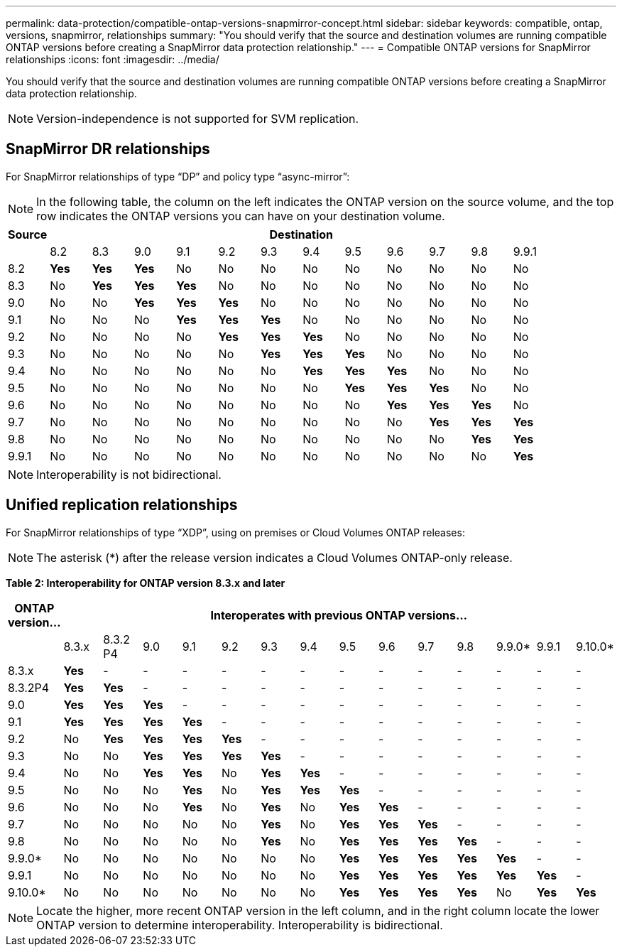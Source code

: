 ---
permalink: data-protection/compatible-ontap-versions-snapmirror-concept.html
sidebar: sidebar
keywords: compatible, ontap, versions, snapmirror, relationships
summary: "You should verify that the source and destination volumes are running compatible ONTAP versions before creating a SnapMirror data protection relationship."
---
= Compatible ONTAP versions for SnapMirror relationships
:icons: font
:imagesdir: ../media/

[.lead]
You should verify that the source and destination volumes are running compatible ONTAP versions before creating a SnapMirror data protection relationship.

[NOTE]
====
Version-independence is not supported for SVM replication.
====

== SnapMirror DR relationships

For SnapMirror relationships of type "`DP`" and policy type "`async-mirror`":

[NOTE]
====
In the following table, the column on the left indicates the ONTAP version on the source volume, and the top row indicates the ONTAP versions you can have on your destination volume.
====

[cols="13*",options="header"]
|===
| Source 12+a| Destination
a|

a|
8.2
a|
8.3
a|
9.0
a|
9.1
a|
9.2
a|
9.3
a|
9.4
a|
9.5
a|
9.6
a|
9.7
a|
9.8
a|
9.9.1
a|
8.2
a|
*Yes*
a|
*Yes*
a|
*Yes*
a|
No
a|
No
a|
No
a|
No
a|
No
a|
No
a|
No
a|
No
a|
No
a|
8.3
a|
No
a|
*Yes*
a|
*Yes*
a|
*Yes*
a|
No
a|
No
a|
No
a|
No
a|
No
a|
No
a|
No
a|
No
a|
9.0
a|
No
a|
No
a|
*Yes*
a|
*Yes*
a|
*Yes*
a|
No
a|
No
a|
No
a|
No
a|
No
a|
No
a|
No
a|
9.1
a|
No
a|
No
a|
No
a|
*Yes*
a|
*Yes*
a|
*Yes*
a|
No
a|
No
a|
No
a|
No
a|
No
a|
No
a|
9.2
a|
No
a|
No
a|
No
a|
No
a|
*Yes*
a|
*Yes*
a|
*Yes*
a|
No
a|
No
a|
No
a|
No
a|
No
a|
9.3
a|
No
a|
No
a|
No
a|
No
a|
No
a|
*Yes*
a|
*Yes*
a|
*Yes*
a|
No
a|
No
a|
No
a|
No
a|
9.4
a|
No
a|
No
a|
No
a|
No
a|
No
a|
No
a|
*Yes*
a|
*Yes*
a|
*Yes*
a|
No
a|
No
a|
No
a|
9.5
a|
No
a|
No
a|
No
a|
No
a|
No
a|
No
a|
No
a|
*Yes*
a|
*Yes*
a|
*Yes*
a|
No
a|
No
a|
9.6
a|
No
a|
No
a|
No
a|
No
a|
No
a|
No
a|
No
a|
No
a|
*Yes*
a|
*Yes*
a|
*Yes*
a|
No
a|
9.7
a|
No
a|
No
a|
No
a|
No
a|
No
a|
No
a|
No
a|
No
a|
No
a|
*Yes*
a|
*Yes*
a|
*Yes*
a|
9.8
a|
No
a|
No
a|
No
a|
No
a|
No
a|
No
a|
No
a|
No
a|
No
a|
No
a|
*Yes*
a|
*Yes*
a|
9.9.1
a|
No
a|
No
a|
No
a|
No
a|
No
a|
No
a|
No
a|
No
a|
No
a|
No
a|
No
a|
*Yes*
|===

[NOTE]
====
Interoperability is not bidirectional.
====

== Unified replication relationships

For SnapMirror relationships of type "`XDP`", using on premises or Cloud Volumes ONTAP releases:

[NOTE]
====
The asterisk (*) after the release version indicates a Cloud Volumes ONTAP-only release.
====

*Table 2: Interoperability for ONTAP version 8.3.x and later*

[cols="15*",options="header"]
|===
| ONTAP version... 14+a| Interoperates with previous ONTAP versions...

a|
a|
8.3.x
a|
8.3.2 P4
a|
9.0
a|
9.1
a|
9.2
a|
9.3
a|
9.4
a|
9.5
a|
9.6
a|
9.7
a|
9.8
a|
9.9.0*
a|
9.9.1
a|
9.10.0*


a|
8.3.x
a|
*Yes*
a|
-
a|
-
a|
-
a|
-
a|
-
a|
-
a|
-
a|
-
a|
-
a|
-
a|
-
a|
-
a|
-


a|
8.3.2P4
a|
*Yes*
a|
*Yes*
a|
-
a|
-
a|
-
a|
-
a|
-
a|
-
a|
-
a|
-
a|
-
a|
-
a|
-
a|
-

a|
9.0
a|
*Yes*
a|
*Yes*
a|
*Yes*
a|
-
a|
-
a|
-
a|
-
a|
-
a|
-
a|
-
a|
-
a|
-
a|
-
a|
-

a|
9.1
a|
*Yes*
a|
*Yes*
a|
*Yes*
a|
*Yes*
a|
-
a|
-
a|
-
a|
-
a|
-
a|
-
a|
-
a|
-
a|
-
a|
-


a|
9.2
a|
No
a|
*Yes*
a|
*Yes*
a|
*Yes*
a|
*Yes*
a|
-
a|
-
a|
-
a|
-
a|
-
a|
-
a|
-
a|
-
a|
-

a|
9.3
a|
No
a|
No
a|
*Yes*
a|
*Yes*
a|
*Yes*
a|
*Yes*
a|
-
a|
-
a|
-
a|
-
a|
-
a|
-
a|
-
a|
-

a|
9.4
a|
No
a|
No
a|
*Yes*
a|
*Yes*
a|
No
a|
*Yes*
a|
*Yes*
a|
-
a|
-
a|
-
a|
-
a|
-
a|
-
a|
-

a|
9.5
a|
No
a|
No
a|
No
a|
*Yes*
a|
No
a|
*Yes*
a|
*Yes*
a|
*Yes*
a|
-
a|
-
a|
-
a|
-
a|
-
a|
-


a|
9.6
a|
No
a|
No
a|
No
a|
*Yes*
a|
No
a|
*Yes*
a|
No
a|
*Yes*
a|
*Yes*
a|
-
a|
-
a|
-
a|
-
a|
-


a|
9.7
a|
No
a|
No
a|
No
a|
No
a|
No
a|
*Yes*
a|
No
a|
*Yes*
a|
*Yes*
a|
*Yes*
a|
-
a|
-
a|
-
a|
-


a|
9.8
a|
No
a|
No
a|
No
a|
No
a|
No
a|
*Yes*
a|
No
a|
*Yes*
a|
*Yes*
a|
*Yes*
a|
*Yes*
a|
-
a|
-
a|
-

a|
9.9.0*
a|
No
a|
No
a|
No
a|
No
a|
No
a|
No
a|
No
a|
*Yes*
a|
*Yes*
a|
*Yes*
a|
*Yes*
a|
*Yes*
a|
-
a|
-

a|
9.9.1
a|
No
a|
No
a|
No
a|
No
a|
No
a|
No
a|
No
a|
*Yes*
a|
*Yes*
a|
*Yes*
a|
*Yes*
a|
*Yes*
a|
*Yes*
a|
-


a|
9.10.0*
a|
No
a|
No
a|
No
a|
No
a|
No
a|
No
a|
No
a|
*Yes*
a|
*Yes*
a|
*Yes*
a|
*Yes*
a|
No
a|
*Yes*
a|
*Yes*
|===

[NOTE]
====
Locate the higher, more recent ONTAP version in the left column, and in the right column locate the lower ONTAP version to determine interoperability. Interoperability is bidirectional.
====
